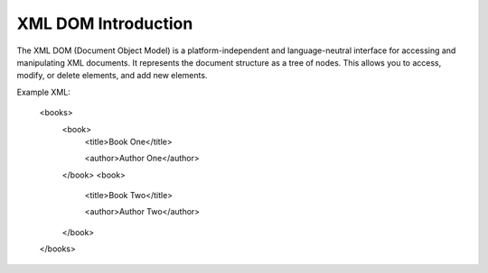 XML DOM Introduction
====================
The XML DOM (Document Object Model) is a platform-independent and language-neutral interface for accessing and manipulating XML documents. It represents the document structure as a tree of nodes. This allows you to access, modify, or delete elements, and add new elements.

Example XML:

    .. code-block:: xml
    <books>
        <book>
            <title>Book One</title>

            <author>Author One</author>
        </book>
        <book>
            <title>Book Two</title>

            <author>Author Two</author>
        </book>
    </books>
